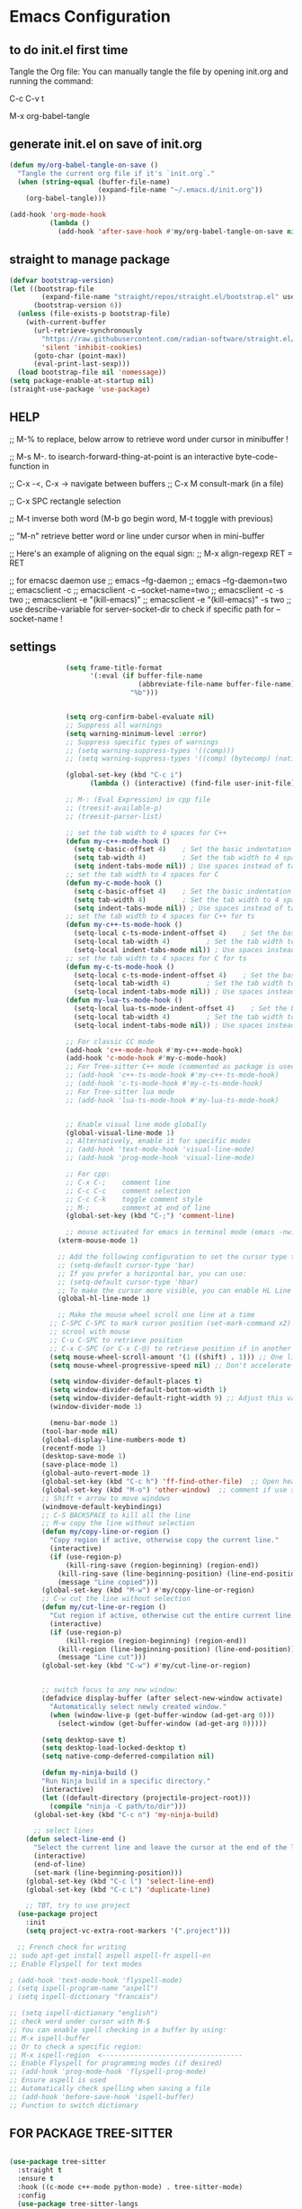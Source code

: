 * Emacs Configuration

** to do init.el first time
Tangle the Org file: You can manually tangle the file by opening init.org and running the command:

C-c C-v t

M-x org-babel-tangle

** generate init.el on save of init.org
#+BEGIN_SRC emacs-lisp :tangle init.el
(defun my/org-babel-tangle-on-save ()
  "Tangle the current org file if it's `init.org`."
  (when (string-equal (buffer-file-name)
                      (expand-file-name "~/.emacs.d/init.org"))
    (org-babel-tangle)))

(add-hook 'org-mode-hook
          (lambda ()
            (add-hook 'after-save-hook #'my/org-babel-tangle-on-save nil 'make-it-local)))
#+END_SRC

** straight to manage package
#+BEGIN_SRC emacs-lisp :tangle init.el
  (defvar bootstrap-version)
  (let ((bootstrap-file
          (expand-file-name "straight/repos/straight.el/bootstrap.el" user-emacs-directory))
        (bootstrap-version 6))
    (unless (file-exists-p bootstrap-file)
      (with-current-buffer
        (url-retrieve-synchronously
          "https://raw.githubusercontent.com/radian-software/straight.el/develop/install.el"
          'silent 'inhibit-cookies)
        (goto-char (point-max))
        (eval-print-last-sexp)))
    (load bootstrap-file nil 'nomessage))
  (setq package-enable-at-startup nil)
  (straight-use-package 'use-package)
#+END_SRC

** HELP
;; M-% to replace, below arrow to retrieve word under cursor in minibuffer !

;; M-s M-. to isearch-forward-thing-at-point is an interactive byte-code-function in

;; C-x -<, C-x ->	navigate between buffers
;; C-x M		consult-mark (in a file)

;; C-x SPC          rectangle selection

;; M-t              inverse both word (M-b go begin word, M-t toggle with previous)

;; "M-n"            retrieve better word or line under cursor when in mini-buffer

;; Here's an example of aligning on the equal sign:
;; M-x align-regexp RET = RET

;; for emacsc daemon use
;; emacs --fg-daemon
;; emacs --fg-daemon=two
;; emacsclient -c
;; emacsclient -c --socket-name=two
;; emacsclient -c -s two
;; emacsclient -e "(kill-emacs)"
;; emacsclient -e "(kill-emacs)" -s two
;; use describe-variable for server-socket-dir to check if specific path for --socket-name !

** settings
#+BEGIN_SRC emacs-lisp :tangle init.el
              (setq frame-title-format
                    '(:eval (if buffer-file-name
                                (abbreviate-file-name buffer-file-name)
                              "%b")))


              (setq org-confirm-babel-evaluate nil)
              ;; Suppress all warnings
              (setq warning-minimum-level :error)
              ;; Suppress specific types of warnings
              ;; (setq warning-suppress-types '((comp)))
              ;; (setq warning-suppress-types '((comp) (bytecomp) (nativecomp)))

              (global-set-key (kbd "C-c i")
              		(lambda () (interactive) (find-file user-init-file)))

              ;; M-: (Eval Expression) in cpp file
              ;; (treesit-available-p)
              ;; (treesit-parser-list)

              ;; set the tab width to 4 spaces for C++
              (defun my-c++-mode-hook ()
                (setq c-basic-offset 4)    ; Set the basic indentation to 4 spaces
                (setq tab-width 4)         ; Set the tab width to 4 spaces
                (setq indent-tabs-mode nil)) ; Use spaces instead of tabs
              ;; set the tab width to 4 spaces for C
              (defun my-c-mode-hook ()
                (setq c-basic-offset 4)    ; Set the basic indentation to 4 spaces
                (setq tab-width 4)         ; Set the tab width to 4 spaces
                (setq indent-tabs-mode nil)) ; Use spaces instead of tabs
              ;; set the tab width to 4 spaces for C++ for ts
              (defun my-c++-ts-mode-hook ()
                (setq-local c-ts-mode-indent-offset 4)    ; Set the basic indentation to 4 spaces
                (setq-local tab-width 4)         ; Set the tab width to 4 spaces
                (setq-local indent-tabs-mode nil)) ; Use spaces instead of tabs
              ;; set the tab width to 4 spaces for C for ts
              (defun my-c-ts-mode-hook ()
                (setq-local c-ts-mode-indent-offset 4)    ; Set the basic indentation to 4 spaces
                (setq-local tab-width 4)         ; Set the tab width to 4 spaces
                (setq-local indent-tabs-mode nil)) ; Use spaces instead of tabs
              (defun my-lua-ts-mode-hook ()
                (setq-local lua-ts-mode-indent-offset 4)    ; Set the basic indentation to 4 spaces
                (setq-local tab-width 4)         ; Set the tab width to 4 spaces
                (setq-local indent-tabs-mode nil)) ; Use spaces instead of tabs

              ;; For classic CC mode
              (add-hook 'c++-mode-hook #'my-c++-mode-hook)
              (add-hook 'c-mode-hook #'my-c-mode-hook)
              ;; For Tree-sitter C++ mode (commented as package is used)
              ;; (add-hook 'c++-ts-mode-hook #'my-c++-ts-mode-hook)
              ;; (add-hook 'c-ts-mode-hook #'my-c-ts-mode-hook)
              ;; For Tree-sitter lua mode
              ;; (add-hook 'lua-ts-mode-hook #'my-lua-ts-mode-hook)


              ;; Enable visual line mode globally
              (global-visual-line-mode 1)
              ;; Alternatively, enable it for specific modes
              ;; (add-hook 'text-mode-hook 'visual-line-mode)
              ;; (add-hook 'prog-mode-hook 'visual-line-mode)

              ;; For cpp:
              ;; C-x C-;    comment line
              ;; C-c C-c    comment selection
              ;; C-c C-k    toggle comment style
              ;; M-;        comment at end of line
              (global-set-key (kbd "C-;") 'comment-line)

              ;; mouse activated for emacs in terminal mode (emacs -nw)
            (xterm-mouse-mode 1)

            ;; Add the following configuration to set the cursor type to a vertical bar:
            ;; (setq-default cursor-type 'bar)
            ;; If you prefer a horizontal bar, you can use:
            ;; (setq-default cursor-type 'hbar)
            ;; To make the cursor more visible, you can enable HL Line mode, which highlights the current line:
            (global-hl-line-mode 1)

            ;; Make the mouse wheel scroll one line at a time
          ;; C-SPC C-SPC to mark cursor position (set-mark-command x2)
          ;; scrool with mouse
          ;; C-u C-SPC to retrieve position
          ;; C-x C-SPC (or C-x C-@) to retrieve position if in another buffer (pop-global-mark)
          (setq mouse-wheel-scroll-amount '(1 ((shift) . 1))) ;; One line at a time
          (setq mouse-wheel-progressive-speed nil) ;; Don't accelerate scrolling

          (setq window-divider-default-places t)
          (setq window-divider-default-bottom-width 1)
          (setq window-divider-default-right-width 9) ;; Adjust this value as needed
          (window-divider-mode 1)

          (menu-bar-mode 1)
        (tool-bar-mode nil)
        (global-display-line-numbers-mode t)
        (recentf-mode 1)
        (desktop-save-mode 1)
        (save-place-mode 1)
        (global-auto-revert-mode 1)
        (global-set-key (kbd "C-c h") 'ff-find-other-file)  ;; Open header for cpp
        (global-set-key (kbd "M-o") 'other-window)  ;; comment if use switch-window
        ;; Shift + arrow to move windows
        (windmove-default-keybindings)
        ;; C-S BACKSPACE to kill all the line
        ;; M-w copy the line without selection
        (defun my/copy-line-or-region ()
          "Copy region if active, otherwise copy the current line."
          (interactive)
          (if (use-region-p)
              (kill-ring-save (region-beginning) (region-end))
            (kill-ring-save (line-beginning-position) (line-end-position))
            (message "Line copied")))
        (global-set-key (kbd "M-w") #'my/copy-line-or-region)
        ;; C-w cut the line without selection
        (defun my/cut-line-or-region ()
          "Cut region if active, otherwise cut the entire current line."
          (interactive)
          (if (use-region-p)
              (kill-region (region-beginning) (region-end))
            (kill-region (line-beginning-position) (line-end-position))
            (message "Line cut")))
        (global-set-key (kbd "C-w") #'my/cut-line-or-region)


        ;; switch focus to any new window:
        (defadvice display-buffer (after select-new-window activate)
          "Automatically select newly created window."
          (when (window-live-p (get-buffer-window (ad-get-arg 0)))
            (select-window (get-buffer-window (ad-get-arg 0)))))

        (setq desktop-save t)
        (setq desktop-load-locked-desktop t)
        (setq native-comp-deferred-compilation nil)

        (defun my-ninja-build ()
        "Run Ninja build in a specific directory."
        (interactive)
        (let ((default-directory (projectile-project-root)))
          (compile "ninja -C path/to/dir")))
      (global-set-key (kbd "C-c n") 'my-ninja-build)

      ;; select lines
    (defun select-line-end ()
      "Select the current line and leave the cursor at the end of the line."
      (interactive)
      (end-of-line)
      (set-mark (line-beginning-position)))
    (global-set-key (kbd "C-c l") 'select-line-end)
    (global-set-key (kbd "C-c L") 'duplicate-line)

    ;; TBT, try to use project
  (use-package project
    :init
    (setq project-vc-extra-root-markers '(".project")))

  ;; French check for writing
;; sudo apt-get install aspell aspell-fr aspell-en
;; Enable Flyspell for text modes

; (add-hook 'text-mode-hook 'flyspell-mode)
; (setq ispell-program-name "aspell")
; (setq ispell-dictionary "francais")

;; (setq ispell-dictionary "english")
;; check word under cursor with M-$
;; You can enable spell checking in a buffer by using:
;; M-x ispell-buffer
;; Or to check a specific region:
;; M-x ispell-region  <-----------------------------------
;; Enable Flyspell for programming modes (if desired)
;; (add-hook 'prog-mode-hook 'flyspell-prog-mode)
;; Ensure aspell is used
;; Automatically check spelling when saving a file
;; (add-hook 'before-save-hook 'ispell-buffer)
;; Function to switch dictionary

#+END_SRC

** FOR PACKAGE TREE-SITTER
#+BEGIN_SRC emacs-lisp :tangle init.el

  (use-package tree-sitter
    :straight t
    :ensure t
    :hook ((c-mode c++-mode python-mode) . tree-sitter-mode)
    :config
    (use-package tree-sitter-langs
      :straight t
      :ensure t
      :config
      (tree-sitter-require 'cpp)
      (tree-sitter-require 'c)
      (tree-sitter-require 'python)))

  ;; FOR NATIVE TREE-SITTER
  ;; ;; Run this interactively or add to your config
  ;; ;; (treesit-install-language-grammar 'c)
  ;; ;; (treesit-install-language-grammar 'cpp)
  ;; ;; Use Tree-sitter modes for C and C++
  ;; (setq major-mode-remap-alist
  ;;       '((c-mode          . c-ts-mode)
  ;;         (c++-mode        . c++-ts-mode)))
  ;; ;; Enable Tree-sitter highlighting
  ;; (add-hook 'c-ts-mode-hook #'treesit-font-lock-enable)
  ;; (add-hook 'c++-ts-mode-hook #'treesit-font-lock-enable)

  ;; COMMENTED
  ;; ; to see why c try each restart the grammar and no color in file ???
  ;; (use-package treesit-auto
  ;;   :straight t
  ;;   :custom
  ;;   (treesit-auto-install 'prompt)
  ;;   :config
  ;;   (treesit-auto-add-to-auto-mode-alist 'all)
  ;;   (global-treesit-auto-mode))
  ;; ;; Warning (treesit): Cannot activate tree-sitter, because language grammar for c is unavailable (version-mismatch): 15
  ;; (setq treesit-language-source-alist
  ;;       '((c         "https://github.com/tree-sitter/tree-sitter-c" "v0.20.3")  ;; 0.23.4
  ;; 	;;(cpp       "https://github.com/tree-sitter/tree-sitter-cpp" "v0.23.4")  ;; 0.23.4
  ;;         (python    "https://github.com/tree-sitter/tree-sitter-python" "v0.20.4")
  ;;         (rust      "https://github.com/tree-sitter/tree-sitter-rust" "v0.20.1")
  ;;         (bash      "https://github.com/tree-sitter/tree-sitter-bash" "v0.19.0")))  ;; 0.22.0
  ;;         ;;(lua       "https://github.com/Azganoth/tree-sitter-lua" "v2.1.3")))
  ;; ;; Then install each grammar
  ;; ;; (dolist (lang '(c cpp python rust bash lua))
  ;;   ;; (treesit-install-language-grammar lang))
  ;; ;; C-x C-e on(should have the same):
  ;; ;; (treesit-language-abi-version)
  ;; ;; (treesit-language-abi-version 'lua)
  ;; ;; 13 (#o15, #xd, ?\C-m)
  ;; ;; so version is 13
#+END_SRC

** grep setting
#+BEGIN_SRC emacs-lisp :tangle init.el
;; Ensure `grep` and `rgrep` use `ripgrep`
(setq grep-program "rg")
;; launch with ":rgrep"
;; "M-n" to retrieve word under cursor to be searched
;; In grep buffer, use "n" "p" to see file next/previous preview also with tramp
;; In grep buffer, use "C-o" to preview the file under cursor in grep buffer
;; Use "M-s ." "M-s M-." to retrieve word under cursor to be searched (classic isearch used)
;; define command to search in * from project root :
(defun my-rgrep-selection-or-word ()
  "Run rgrep with the selected region or the word under the cursor.
Reuse the existing grep buffer window if open."
  (interactive)
  (let* ((selection (when (use-region-p)
                      (buffer-substring-no-properties (region-beginning) (region-end))))
         (word (or selection (thing-at-point 'word t)))
         (root-dir (project-root (project-current))))
    (rgrep word "*" root-dir)
    (let ((grep-buffer "*grep*"))
      (when (get-buffer grep-buffer)
        (let ((window (get-buffer-window grep-buffer)))
          (if window
              (select-window window)
            (pop-to-buffer grep-buffer)))))))
(global-set-key (kbd "C-c g") 'my-rgrep-selection-or-word)
#+END_SRC

** crux (useful commands)
#+BEGIN_SRC emacs-lisp :tangle init.
;; Collection of Ridiculously Useful eXtensions
(use-package crux
  :straight t
  :ensure t
  :config
      (global-set-key (kbd "C-a") 'crux-move-beginning-of-line)
       (global-set-key (kbd "C-o") 'crux-smart-open-line)
       ;; (global-set-key (kbd "C-x C-o") 'crux-other-window-or-switch-buffer)
       ;; (global-set-key (kbd "C-c C-l") 'crux-duplicate-current-line-or-region)
       (global-set-key (kbd "C-c C--") 'crux-kill-whole-line)
       (global-set-key (kbd "C-c ;") 'crux-duplicate-and-comment-current-line-or-region))
#+END_SRC

** doom-themes
#+BEGIN_SRC emacs-lisp :tangle init.
(use-package doom-themes
             :straight t
             :ensure t
             :config
             ;; (load-theme 'leuven-dark nil)
			 )
#+END_SRC
			 
** material-theme
#+BEGIN_SRC emacs-lisp :tangle init.
(use-package material-theme
             :straight t
             :ensure t
             :config
	     ;; (load-theme 'material-light t)
	     (load-theme 'material t)
	     )
#+END_SRC
	     
** powerline
#+BEGIN_SRC emacs-lisp :tangle init.
(use-package powerline
             :straight t
             :ensure t
             :config
             (powerline-default-theme))
#+END_SRC

** undo-tree
#+BEGIN_SRC emacs-lisp :tangle init.
(use-package undo-tree
  :straight t
  :ensure t
  :init
  (setq undo-tree-auto-save-history t)
  (setq undo-tree-history-directory-alist
        `(("." . ,(expand-file-name "undo-tree-history" user-emacs-directory))))
  :config
  (global-undo-tree-mode)
  ;; Create undo history directory if it doesn't exist
  (unless (file-directory-p (expand-file-name "undo-tree-history" user-emacs-directory))
    (make-directory (expand-file-name "undo-tree-history" user-emacs-directory) t)))
#+END_SRC

** markdown-mode
#+BEGIN_SRC emacs-lisp :tangle init.
(use-package markdown-mode
  :straight t
  :ensure t)
#+END_SRC

** Highlight symbols in all buffers
#+BEGIN_SRC emacs-lisp :tangle init.
;; ;; To toggle the highlight of the symbol under the cursor in all buffers:
(use-package highlight-thing
             :straight t
             :ensure t)
(require 'highlight-thing)
;; Define a list of colors
(defvar highlight-symbol-colors '("yellow" "cyan" "magenta" "green" "blue" "orange" "red" "purple")
  "List of colors for highlighting symbols.")
(defvar highlight-symbol-color-index 0
  "Index of the next color to use from `highlight-symbol-colors`.")
(defvar highlighted-symbols nil
  "List of currently highlighted symbols.")
(defun toggle-highlight-symbol-at-point ()
  "Toggle highlighting for the symbol at point in all buffers."
  (interactive)
  (let* ((symbol-at-point (thing-at-point 'symbol t))  ;; Ensure the symbol is correctly identified
         (pattern (regexp-quote symbol-at-point)))
    (if (and symbol-at-point (member pattern highlighted-symbols))
      ;; If the symbol is already highlighted, unhighlight it
      (unhighlight-symbol-at-point pattern)
      ;; Otherwise, highlight the symbol with the next color
      (highlight-symbol-with-next-color symbol-at-point))))
(defun highlight-symbol-with-next-color (symbol-at-point)
  "Highlight the symbol at point with the next color from `highlight-symbol-colors`."
  (let ((color (nth highlight-symbol-color-index highlight-symbol-colors)))
    (when symbol-at-point
      (save-excursion
        ;; Create a custom face for the symbol with the chosen color
        (let ((face-name (intern (concat "highlight-symbol-face-" color))))
          (unless (facep face-name)
            (make-face face-name)
            (set-face-attribute face-name nil :background color :foreground "black"))
          (dolist (buffer (buffer-list))
            (with-current-buffer buffer
                                 (highlight-regexp (regexp-quote symbol-at-point) face-name))))
        ;; Add the symbol to the list of highlighted symbols
        (add-to-list 'highlighted-symbols (regexp-quote symbol-at-point))
        ;; Update the color index for the next symbol
        (setq highlight-symbol-color-index (mod (1+ highlight-symbol-color-index) (length highlight-symbol-colors)))))))
(defun unhighlight-symbol-at-point (pattern)
  "Remove highlighting for the symbol at point in all buffers."
  (interactive)
  (when pattern
    (dolist (buffer (buffer-list))
      (with-current-buffer buffer
                           (hi-lock-unface-buffer pattern)))
    ;; Remove the symbol from the list of highlighted symbols
    (setq highlighted-symbols (remove pattern highlighted-symbols))))
(defun unhighlight-all-symbols-in-all-buffers ()
  "Remove all symbol highlighting in all buffers."
  (interactive)
  (dolist (buffer (buffer-list))
    (with-current-buffer buffer
                         (hi-lock-mode 1)  ;; Ensure hi-lock-mode is enabled
                         (hi-lock-unface-buffer t)))
  ;; Clear the list of highlighted symbols
  (setq highlighted-symbols nil))
;; Bind the function to the shortcut
(global-set-key (kbd "C-c C-SPC") 'toggle-highlight-symbol-at-point)
(global-set-key (kbd "C-c C-M-SPC") 'unhighlight-all-symbols-in-all-buffers)
#+END_SRC

** expand-region
#+BEGIN_SRC emacs-lisp :tangle init.
(use-package expand-region
             :straight t
             :ensure t
             :config
             (global-set-key (kbd "C-=") 'er/expand-region))
#+END_SRC

** ALT + Arrow Up and ALT + Arrow Down to move lines:
#+BEGIN_SRC emacs-lisp :tangle init.
(use-package drag-stuff
             :straight t
             :ensure t
             :config
             (drag-stuff-global-mode 1)
             (global-set-key (kbd "M-<up>") 'drag-stuff-up)
             (global-set-key (kbd "M-<down>") 'drag-stuff-down))
#+END_SRC

** savehist
#+BEGIN_SRC emacs-lisp :tangle init.
(use-package savehist
             :straight t
             :ensure t
             :init
             (savehist-mode 1)
             (setq savehist-additional-variables '(command-history)))
#+END_SRC

** eglot
#+BEGIN_SRC emacs-lisp :tangle init.
  (use-package eglot
    :straight t
    :ensure t
    ;; 2. **Install `clangd`**: Install `clangd` if you haven't already. You can install it using a package manager like `brew`, `apt`, or `choco`:
    ;; sudo apt install clangd
    ;; 3. **Configure Eglot for C++**: Add `clangd` to Eglot's configuration for C++ mode:
    :config
    (add-to-list 'eglot-server-programs '(c++-mode . ("clangd")))
    (add-to-list 'eglot-server-programs '(c-mode . ("clangd")))
    (add-to-list 'eglot-server-programs '(lua-mode . ("lua-language-server")))
    ;; 4. **Start Eglot**: Open a C++ file and start Eglot with `M-x eglot RET`. This will initialize `clangd` for your project.
    ;; 5. **Automatic Startup**: If you want Eglot to start automatically when you open a C++ file, add it to the major-mode hook:
    (add-hook 'c++-mode-hook 'eglot-ensure)
    (add-hook 'c-mode-hook 'eglot-ensure))
    ;; (add-hook 'lua-mode-hook 'eglot-ensure))
  ;; 6. **Project-Specific Configuration**: You can customize `clangd` using a `.dir-locals.el` file in your project directory:
  ;; ((c++-mode . ((eglot-workspace-configuration . (:clangd (:fallbackFlags ["-std=c++17"] :clangTidy (:checks ["*"] :clangdCheck :json-false))))))
  ;;  (c-mode . ((eglot-workspace-configuration . (:clangd (:fallbackFlags ["-std=c11"] :clangTidy (:checks ["*"] :clangdCheck :json-false))))))))
  ;; start eglot on buffers after restart !!
  (add-hook 'emacs-startup-hook
    (lambda ()
      (dolist (buf (buffer-list))
        (with-current-buffer buf
          (when (and (or (derived-mode-p 'c-mode)
                         (derived-mode-p 'c++-mode)
                         (derived-mode-p 'lua-mode))
                     (not (eglot-current-server)))
            (eglot-ensure))))))
  (with-eval-after-load 'eglot
    (define-key eglot-mode-map (kbd "M-m r") 'eglot-rename)
    (define-key eglot-mode-map (kbd "M-m o") 'eglot-code-action-organize-imports)
    (define-key eglot-mode-map (kbd "M-m h") 'eldoc)
    (define-key eglot-mode-map (kbd "M-m =") 'eglot-format)
    (define-key eglot-mode-map (kbd "M-m ?") 'xref-find-references)
    (define-key eglot-mode-map (kbd "M-.")   'xref-find-definitions))
#+END_SRC

** Company Mode
#+BEGIN_SRC emacs-lisp :tangle init.
(use-package company
  :straight t
  :init
  (global-company-mode)
  :config
  (setq company-idle-delay 0.2
        company-minimum-prefix-length 1
        company-show-numbers t
        company-tooltip-align-annotations t)
  :bind (:map company-active-map
         ("<tab>" . company-complete-selection)
         ("C-n" . company-select-next)
         ("C-p" . company-select-previous)))
#+END_SRC

** yasnippet (completion)
#+BEGIN_SRC emacs-lisp :tangle init.
;; Optionnel : snippets pour les complétions
(use-package yasnippet
  :straight t
  :init (yas-global-mode 1))
#+END_SRC

** company-box (Optionnel : affichage visuel des complétions)
#+BEGIN_SRC emacs-lisp :tangle init.
(use-package company-box
  :straight t
  :hook (company-mode . company-box-mode))
#+END_SRC




** Magit
#+BEGIN_SRC emacs-lisp :tangle init.
(use-package magit
             :straight t
             :ensure t
             :bind (("C-x g" . magit-status)
                    ("C-x M-g" . magit-dispatch)))
;; seems needed to have magit ok to find git
(eval-after-load 'tramp
                 '(setq magit-remote-git-executable "/usr/bin/git"))
;; magit-ediff-show-commit  : to see the diff of file as vscode
;; magit-log-buffer-file    : to see all previous commit for file
#+END_SRC

** git-gutter (view git change in margin)
#+BEGIN_SRC emacs-lisp :tangle init.
(use-package git-gutter
             :straight t
             :ensure t
             :config
             (global-git-gutter-mode +1))
#+END_SRC

** Install and configure Vertico
#+BEGIN_SRC emacs-lisp :tangle init.
(use-package vertico
             :straight t
             :ensure t
             :init
             (vertico-mode)
             :config
	     (define-key vertico-map (kbd "DEL") #'vertico-directory-delete-word)
             :custom
             (vertico-resize t)  ;; Enable dynamic resizing
             (vertico-count 30)) ;; Number of candidates to show
(setq max-mini-window-height 0.5)  ;; max 50%
;; Optional enhancements
(use-package marginalia
             :straight t
             :ensure t
             :init
             (marginalia-mode))
(use-package orderless
             :straight t
             :ensure t
             :custom
             (completion-styles '(orderless basic))
             (completion-category-defaults nil)
             (completion-category-overrides '((file (styles basic partial-completion)))))
#+END_SRC

** consult
#+BEGIN_SRC emacs-lisp :tangle init.
(use-package consult
             :straight t
             :ensure t
             :bind (("C-s" . consult-line)    ;; "M-n" to retrieve line under cursor when in mini-buffer 
                    ("M-y" . consult-yank-pop)
                    ("C-x b" . consult-buffer)
                    ("C-x M" . consult-mark)
                    ("C-x 4 b" . consult-buffer-other-window)
                    ("C-x 5 b" . consult-buffer-other-frame)
                    ("M-g g" . consult-goto-line)
                    ("M-g M-g" . consult-goto-line)
                    ("C-x C-r" . consult-recent-file)
                    ("M-s r" . my-consult-ripgrep-standard)
                    ("M-s R" . my/consult-ripgrep-all)
                    ("M-s l" . consult-line)))

;; Standard Search:
(defun my-consult-ripgrep-standard ()
  "Run consult-ripgrep with standard parameters."
  (interactive)
  (let ((consult-ripgrep-args "rg --null --line-buffered --color=never --max-columns=1000 --path-separator / --smart-case --no-heading --line-number")
        (symbol (thing-at-point 'symbol t)))
    (if symbol
      (consult-ripgrep nil symbol)
      (consult-ripgrep))))
;; Search All Files:
(defun my/consult-ripgrep-all ()
  "Run consult-ripgrep to search all files."
  (interactive)
  (let ((consult-ripgrep-args "rg -uu --null --line-buffered --color=never --max-columns=1000 --path-separator / --smart-case --no-heading --line-number")
        (symbol (thing-at-point 'symbol t)))
    (if symbol
      (consult-ripgrep nil symbol)
      (consult-ripgrep))))

;; (defun consult-ripgrep-with-symbol-at-point ()
;;   "Run `consult-ripgrep` with the symbol at point as the initial input."
;;   (interactive)
;;   (let ((symbol (thing-at-point 'symbol t)))
;;     (if symbol
;;         (consult-ripgrep nil symbol)
;;       (message "No symbol found under cursor."))))

;; ;; Bind the custom function to a key
;; (global-set-key (kbd "C-c r") 'consult-ripgrep-with-symbol-at-point)
#+END_SRC

** deadgrep
#+BEGIN_SRC emacs-lisp :tangle init.
; (use-package deadgrep
;              :straight t
;              :ensure t
;              :init
;              :config
;              (global-set-key (kbd "<f5>") #'deadgrep))
#+END_SRC
;

** rg
#+BEGIN_SRC emacs-lisp :tangle init.
; (use-package rg
;              :straight t
;              :ensure t
;              :init
;              :config
;              (rg-enable-default-bindings)) ;; C-c S
; (with-eval-after-load 'rg
;                       (advice-add 'rg-run :after
;                                   #'(lambda (_pattern _files _dir &optional _literal _confirm _flags) (pop-to-buffer (rg-buffer-name)))))
#+END_SRC

** which-key
#+BEGIN_SRC emacs-lisp :tangle init.
;; Install and configure which-key
(use-package which-key
             :straight t
             :ensure t
             :init
             :config
             (which-key-mode t)
             (which-key-enable-god-mode-support)
             (setq which-key-idle-delay 0.5))  ;; Adjust the delay as needed
#+END_SRC

** lua-mode
#+BEGIN_SRC emacs-lisp :tangle init.
;; ;; Install lua-mode
;; (use-package lua-mode
;;              :straight t
;;              :ensure t)
;; ;; Download love-minor-mode: Clone the love-minor-mode repository from GitHub.
;; ;; git clone https://github.com/ejmr/love-minor-mode.git ~/.emacs.d/love-minor-mode
;; ;; Load love-minor-mode
;; (add-to-list 'load-path "~/.emacs.d/love-minor-mode")
;; (require 'love-minor-mode)
;; ;; Enable love-minor-mode for lua-mode
;; (add-hook 'lua-mode-hook 'love-minor-mode)
;; (global-set-key (kbd "M-p") (lambda () (interactive) (shell-command "love .")))
#+END_SRC

** multiple-cursors
#+BEGIN_SRC emacs-lisp :tangle init.
;; C-g    To remove selection after multi-cursor creation
;; Install multiple-cursors
(use-package multiple-cursors
  :straight t
  :ensure t
  :bind (("C-S-c C-S-c" . mc/edit-lines)
         ;; ("C-<" . mc/mark-next-like-this)
         ;; ("C-M-<" . mc/skip-to-next-like-this)
         ("C-c C-d" . mc/skip-to-next-like-this)
         ;; ("C->" . mc/mark-previous-like-this)
         ;;("C-c C-<" . mc/mark-all-like-this)
         ("C-c C-a" . mc/mark-all-like-this)
         ))
(global-set-key (kbd "C-d") 'mc/mark-next-like-this)
#+END_SRC

** vterm
#+BEGIN_SRC emacs-lisp :tangle init.
;; (require 'vterm)
(use-package vterm
             :straight t
             :ensure t
             :bind ("C-c t" . my-vterm)
             :config
             (setq vterm-size 80)
             (setq vterm-command "/bin/bash"))
(defun my-vterm ()
  "Open a new instance of vterm."
  (interactive)
  (vterm (generate-new-buffer-name "vterm")))
#+END_SRC

** org
#+BEGIN_SRC emacs-lisp :tangle init.
; (require 'org)
;; pomodoro
;; org-timer-set-timer
;; org-timer-pause-or-continue

;; IMAGE with ORG

;; (use-package org-download
;;     :straight t
;;   :ensure t
;;   :config
;;   (setq org-download-image-dir "images")
;;   (add-hook 'dired-mode-hook 'org-download-enable))

;; to view all image link:
;; add a description:
;; [[file:images/example.png][Click to view image]]
;; Or use C-c ' to open the Org source block (if inside one).
;; Or toggle visibility with org-toggle-link-display.

;; [[file:images/example.png]]
;; This assumes the image is in a subfolder images/ relative to the .org file.

;; try yank-media (yank-media-type) to yank a copy image from external
;; Make sure your image link looks like this:
;; [[file:/path/to/image.png]]
;; Avoid adding a description inside the link (like `[[file:/path/to/image.png][desc]]`) unless you use a prefix when toggling.
;; C-c C-x C-v
;; This runs `org-toggle-inline-images`, which shows or hides images inline.
;; If your link includes a description, use:
;; C-u C-c C-x C-v
;; Add this to your Emacs config to always show images when opening `.org` files:
;; (setq org-startup-with-inline-images t)
;; If you're generating images dynamically (e.g., via code blocks), add this hook:
;; (add-hook 'org-babel-after-execute-hook 'org-redisplay-inline-images)
;; You can control image size with:
;; (setq org-image-actual-width 300) ; or nil to use actual size

;; https://github.com/plantuml/plantuml/releases
;; To do plantuml
(org-babel-do-load-languages
 'org-babel-load-languages
 '((plantuml . t))) ; this line activates plantuml
(setq org-plantuml-jar-path (expand-file-name "/home/coyote/.emacs.d/.local/etc/plantuml.jar"))
;; Add this to your config to show images automatically:
(setq org-startup-with-inline-images t)
(add-hook 'org-babel-after-execute-hook 'org-redisplay-inline-images)
;; 1. Place your cursor inside the block and press:
;; C-c C-c
;; This runs the block and generates `hello.png`.
;; 2. If it doesn’t show automatically, press:
;; C-c C-x C-v
;; to toggle inline image display.
;; 3. ### ✅ Example Block Recap
;; ```org
;; #+BEGIN_SRC plantuml :file hello.png
;; @startuml
;; Bob -> Alice : hello
;; @enduml
;; #+END_SRC
;; ```

;; C-c C-o (org-open-at-point) Opens the link under the cursor. This works for URLs, files, headlines, and more.
;; RET (Enter key) — if configured You can make pressing Enter open links by adding this to your config:
(setq org-return-follows-link t)

;; To **decrease image size** and make it persistent, add this to your Emacs config (`init.el` or `.emacs`):
;; (setq org-image-actual-width 300)  ;; or any number of pixels you prefer
;; This controls the **maximum width** of displayed images. You can also use a list of widths:
;; (setq org-image-actual-width '(300))  ;; safer for Org's internal handling
;; If you want images to scale automatically to fit your window, you can use:
;; (setq org-image-actual-width nil)  ;; uses actual image size
;; After changing the setting, you can refresh the display with:
;; (org-display-inline-images)
#+END_SRC

** pulsar
#+BEGIN_SRC emacs-lisp :tangle init.
; (use-package pulsar
;              :straight t
;              :ensure t
;              :config
;              (pulsar-global-mode 1))
; (add-hook 'minibuffer-setup-hook #'pulsar-pulse-line)
#+END_SRC

** switch-window
#+BEGIN_SRC emacs-lisp :tangle init.
(winner-mode 1)  ;; winner-undo (C-c <left>) and winner-redo (C-c <right>)
;; add easier switch windows
(use-package switch-window
             :straight t
             :ensure t
             :config
             ;; (advice-add 'switch-window :after 'pulsar-pulse-line)

             (global-set-key (kbd "M-o") 'switch-window)

             ;; (global-set-key (kbd "C-c m") 'delete-other-windows)
             (global-set-key (kbd "C-c m") 'switch-window-then-maximize)

             ;; (global-set-key (kbd "C-c h") 'split-window-below)
             (global-set-key (kbd "C-c _") 'switch-window-then-split-below)

             ;; (global-set-key (kbd "C-c v") 'split-window-right)
             (global-set-key (kbd "C-c v") 'switch-window-then-split-right)

             ;; (global-set-key (kbd "C-c c") 'delete-window)
             (global-set-key (kbd "C-c c") 'switch-window-then-delete)

             (global-set-key (kbd "C-x 4 d") 'switch-window-then-dired)
             (global-set-key (kbd "C-x 4 f") 'switch-window-then-find-file)
             (global-set-key (kbd "C-x 4 m") 'switch-window-then-compose-mail)
             (global-set-key (kbd "C-x 4 r") 'switch-window-then-find-file-read-only)

             (global-set-key (kbd "C-x 4 C-f") 'switch-window-then-find-file)
             (global-set-key (kbd "C-x 4 C-o") 'switch-window-then-display-buffer)

             (global-set-key (kbd "C-x 4 0") 'switch-window-then-kill-buffer)

             ;; I use text terminal, but I want bigger label.
             ;; The only choice is using asciiart, which draw a bigger label with small ascii char.
             ;; (setq switch-window-shortcut-appearance 'text)
             ;; (setq switch-window-shortcut-appearance 'asciiart)  ;; for terminal emacs mode !

             ;; I want to select a window with "a-z" instead of "1-9".
             (setq switch-window-shortcut-style 'qwerty)
             ;; Note: user can arrange qwerty shortcuts by variable `switch-window-qwerty-shortcuts'.
             ;; I want to hide window label when window's number < 3
             (setq switch-window-threshold 2)
             ;; I want to select minibuffer with label "z".
             (setq switch-window-minibuffer-shortcut ?z))
#+END_SRC

** meow
#+BEGIN_SRC emacs-lisp :tangle init.
(use-package meow
  :straight t
  :ensure t)
(defun meow-setup ()
  (setq meow-cheatsheet-layout meow-cheatsheet-layout-qwerty)
  (meow-motion-overwrite-define-key
   '("j" . meow-next)
   '("k" . meow-prev)
   '("<escape>" . ignore))
  (meow-leader-define-key
   ;; SPC j/k will run the original command in MOTION state.
   '("j" . "H-j")
   '("k" . "H-k")
   ;; Use SPC (0-9) for digit arguments.
   '("1" . meow-digit-argument)
   '("2" . meow-digit-argument)
   '("3" . meow-digit-argument)
   '("4" . meow-digit-argument)
   '("5" . meow-digit-argument)
   '("6" . meow-digit-argument)
   '("7" . meow-digit-argument)
   '("8" . meow-digit-argument)
   '("9" . meow-digit-argument)
   '("0" . meow-digit-argument)
   '("/" . meow-keypad-describe-key)
   '("?" . meow-cheatsheet))
  (meow-normal-define-key
   '("0" . meow-expand-0)
   '("9" . meow-expand-9)
   '("8" . meow-expand-8)
   '("7" . meow-expand-7)
   '("6" . meow-expand-6)
   '("5" . meow-expand-5)
   '("4" . meow-expand-4)
   '("3" . meow-expand-3)
   '("2" . meow-expand-2)
   '("1" . meow-expand-1)
   '("-" . negative-argument)
   '(";" . meow-reverse)
   '("," . meow-inner-of-thing)
   '("." . meow-bounds-of-thing)
   '("[" . meow-beginning-of-thing)
   '("]" . meow-end-of-thing)
   '("a" . meow-append)
   '("A" . meow-open-below)
   '("b" . meow-back-word)
   '("B" . meow-back-symbol)
   '("c" . meow-change)
   '("d" . meow-delete)
   '("D" . meow-backward-delete)
   '("e" . meow-next-word)
   '("E" . meow-next-symbol)
   '("f" . meow-find)
   '("g" . meow-cancel-selection)
   '("G" . meow-grab)
   '("h" . meow-left)
   '("H" . meow-left-expand)
   '("i" . meow-insert)
   '("I" . meow-open-above)
   '("j" . meow-next)
   '("J" . meow-next-expand)
   '("k" . meow-prev)
   '("K" . meow-prev-expand)
   '("l" . meow-right)
   '("L" . meow-right-expand)
   '("m" . meow-join)
   '("n" . meow-search)
   '("o" . meow-block)
   '("O" . meow-to-block)
   '("p" . meow-yank)
   '("q" . meow-quit)
   '("Q" . meow-goto-line)
   '("r" . meow-replace)
   '("R" . meow-swap-grab)
   '("s" . meow-kill)
   '("t" . meow-till)
   '("u" . meow-undo)
   '("U" . meow-undo-in-selection)
   '("v" . meow-visit)
   '("w" . meow-mark-word)
   '("W" . meow-mark-symbol)
   '("x" . meow-line)
   '("X" . meow-goto-line)
   '("y" . meow-save)
   '("Y" . meow-sync-grab)
   '("z" . meow-pop-selection)
   '("'" . repeat)
   '("<escape>" . ignore)))
(require 'meow)
(meow-setup)
(meow-global-mode 1)

(custom-set-faces
 '(meow-normal-cursor ((t (:background "violet"))))
 '(meow-insert-cursor ((t (:background "red"))))
 '(meow-motion-cursor ((t (:background "green"))))
 '(meow-keypad-cursor ((t (:background "blue"))))
 '(meow-beacon-cursor ((t (:background "orange"))))
 )
#+END_SRC

** additional settings
#+BEGIN_SRC emacs-lisp :tangle init.el
;; Additional settings
;; (setq lsp-enable-snippet nil)  ;; Disable snippets if they cause issues
(custom-set-variables
 ;; custom-set-variables was added by Custom.
 ;; If you edit it by hand, you could mess it up, so be careful.
 ;; Your init file should contain only one such instance.
 ;; If there is more than one, they won't work right.
 '(global-display-line-numbers-mode t)
 '(package-selected-packages nil)
 '(tool-bar-mode nil))
(custom-set-faces
 ;; custom-set-faces was added by Custom.
 ;; If you edit it by hand, you could mess it up, so be careful.
 ;; Your init file should contain only one such instance.
 ;; If there is more than one, they won't work right.
 '(default ((t (:family "DejaVu Sans Mono" :foundry "PfEd" :slant normal :weight regular :height 90 :width normal)))))
#+END_SRC
